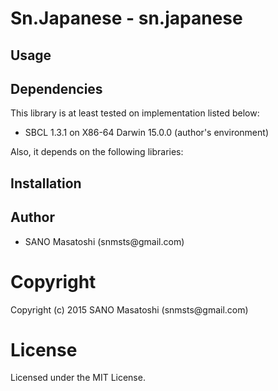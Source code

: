 * Sn.Japanese  - sn.japanese

** Usage

** Dependencies

This library is at least tested on implementation listed below:

+ SBCL 1.3.1 on X86-64 Darwin  15.0.0 (author's environment)

Also, it depends on the following libraries:


** Installation


** Author

+ SANO Masatoshi (snmsts@gmail.com)

* Copyright

Copyright (c) 2015 SANO Masatoshi (snmsts@gmail.com)


* License

Licensed under the MIT License.


